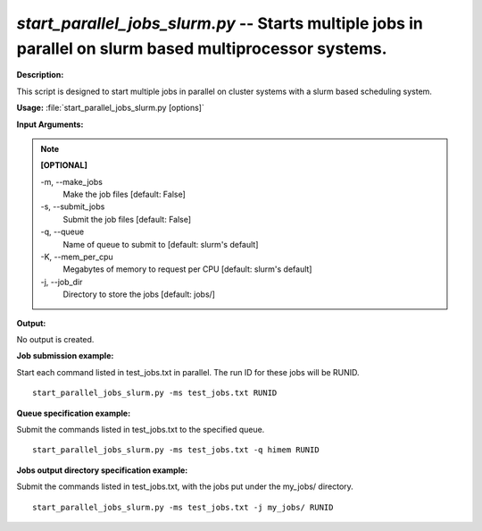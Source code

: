 .. _start_parallel_jobs_slurm:

.. index:: start_parallel_jobs_slurm.py

*start_parallel_jobs_slurm.py* -- Starts multiple jobs in parallel on slurm based multiprocessor systems.
^^^^^^^^^^^^^^^^^^^^^^^^^^^^^^^^^^^^^^^^^^^^^^^^^^^^^^^^^^^^^^^^^^^^^^^^^^^^^^^^^^^^^^^^^^^^^^^^^^^^^^^^^^^^^^^^^^^^^^^^^^^^^^^^^^^^^^^^^^^^^^^^^^^^^^^^^^^^^^^^^^^^^^^^^^^^^^^^^^^^^^^^^^^^^^^^^^^^^^^^^^^^^^^^^^^^^^^^^^^^^^^^^^^^^^^^^^^^^^^^^^^^^^^^^^^^^^^^^^^^^^^^^^^^^^^^^^^^^^^^^^^^^

**Description:**

This script is designed to start multiple jobs in parallel on cluster systems with a slurm based scheduling system.


**Usage:** :file:`start_parallel_jobs_slurm.py [options]`

**Input Arguments:**

.. note::

	
	**[OPTIONAL]**
		
	-m, `-`-make_jobs
		Make the job files [default: False]
	-s, `-`-submit_jobs
		Submit the job files [default: False]
	-q, `-`-queue
		Name of queue to submit to [default: slurm's default]
	-K, `-`-mem_per_cpu
		Megabytes of memory to request per CPU [default: slurm's default]
	-j, `-`-job_dir
		Directory to store the jobs [default: jobs/]


**Output:**

No output is created.


**Job submission example:**

Start each command listed in test_jobs.txt in parallel. The run ID for these jobs will be RUNID.

::

	start_parallel_jobs_slurm.py -ms test_jobs.txt RUNID

**Queue specification example:**

Submit the commands listed in test_jobs.txt to the specified queue.

::

	start_parallel_jobs_slurm.py -ms test_jobs.txt -q himem RUNID

**Jobs output directory specification example:**

Submit the commands listed in test_jobs.txt, with the jobs put under the my_jobs/ directory.

::

	start_parallel_jobs_slurm.py -ms test_jobs.txt -j my_jobs/ RUNID


